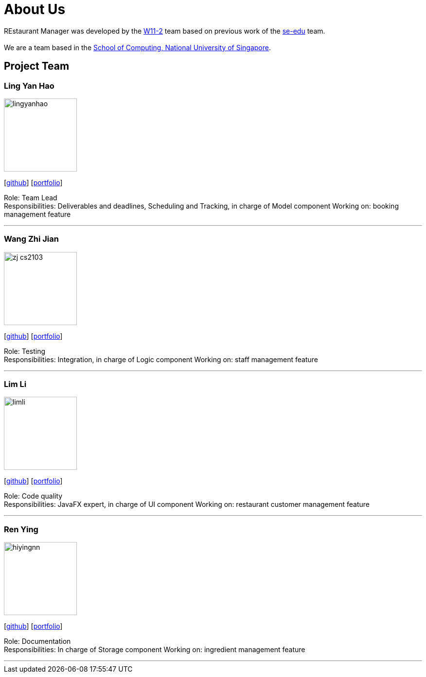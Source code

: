 = About Us
:site-section: AboutUs
:relfileprefix: team/
:imagesDir: images
:stylesDir: stylesheets

REstaurant Manager was developed by the https://github.com/cs2103-ay1819S2-w11-2[W11-2] team based on previous work of the https://se-edu.github.io/docs/Team.html[se-edu] team. +
{empty} +
We are a team based in the http://www.comp.nus.edu.sg[School of Computing, National University of Singapore].

== Project Team

=== Ling Yan Hao
image::lingyanhao.png[width="150", align="left"]
{empty}[https://github.com/lingyanhao[github]] [<<johndoe#, portfolio>>]

Role: Team Lead +
Responsibilities: Deliverables and deadlines, Scheduling and Tracking, in charge of Model component
Working on: booking management feature

'''

=== Wang Zhi Jian
image::zj-cs2103.png[width="150", align="left"]
{empty}[http://github.com/zj-cs2103[github]] [<<johndoe#, portfolio>>]

Role: Testing +
Responsibilities: Integration, in charge of Logic component
Working on: staff management feature

'''

=== Lim Li
image::limli.png[width="150", align="left"]
{empty}[http://github.com/limli[github]] [<<johndoe#, portfolio>>]

Role: Code quality +
Responsibilities: JavaFX expert, in charge of UI component
Working on: restaurant customer management feature

'''

=== Ren Ying
image::hiyingnn.png[width="150", align="left"]
{empty}[http://github.com/hiyingnn[github]] [<<johndoe#, portfolio>>]

Role: Documentation +
Responsibilities: In charge of Storage component
Working on: ingredient management feature

'''
